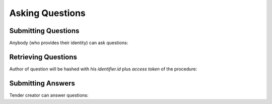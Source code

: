 .. _cfaua_questions:

Asking Questions
================

Submitting Questions
--------------------

Anybody (who provides their identity) can ask questions:

.. http:example:: tutorial/ask-question.http
   :code:

Retrieving Questions
--------------------

Author of question will be hashed with his `identifier.id` plus `access token` of the procedure:

.. http:example:: tutorial/list-question.http
   :code:

Submitting Answers
------------------

Tender creator can answer questions:
 
.. http:example:: tutorial/answer-question.http
   :code:
